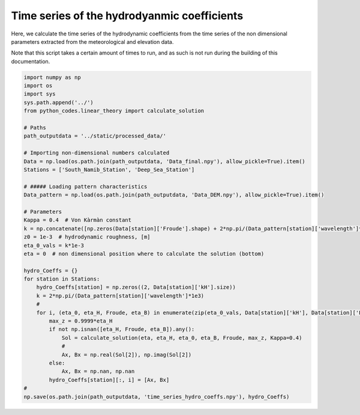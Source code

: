 
.. DO NOT EDIT.
.. THIS FILE WAS AUTOMATICALLY GENERATED BY SPHINX-GALLERY.
.. TO MAKE CHANGES, EDIT THE SOURCE PYTHON FILE:
.. "Processing/5_norun_hydro_coeff_time_series.py"
.. LINE NUMBERS ARE GIVEN BELOW.

.. only:: html

    .. note::
        :class: sphx-glr-download-link-note

        Click :ref:`here <sphx_glr_download_Processing_5_norun_hydro_coeff_time_series.py>`
        to download the full example code

.. rst-class:: sphx-glr-example-title

.. _sphx_glr_Processing_5_norun_hydro_coeff_time_series.py:


============================================
Time series of the hydrodyanmic coefficients
============================================

Here, we calculate the time series of the hydrodynamic coefficients from the time series of the non dimensional parameters extracted from the meteorological and elevation data.

Note that this script takes a certain amount of times to run, and as such is not run during the building of this documentation.

.. GENERATED FROM PYTHON SOURCE LINES 10-50

.. code-block:: default


    import numpy as np
    import os
    import sys
    sys.path.append('../')
    from python_codes.linear_theory import calculate_solution

    # Paths
    path_outputdata = '../static/processed_data/'

    # Importing non-dimensional numbers calculated
    Data = np.load(os.path.join(path_outputdata, 'Data_final.npy'), allow_pickle=True).item()
    Stations = ['South_Namib_Station', 'Deep_Sea_Station']

    # ##### Loading pattern characteristics
    Data_pattern = np.load(os.path.join(path_outputdata, 'Data_DEM.npy'), allow_pickle=True).item()

    # Parameters
    Kappa = 0.4  # Von Kàrmàn constant
    k = np.concatenate([np.zeros(Data[station]['Froude'].shape) + 2*np.pi/(Data_pattern[station]['wavelength']*1e3) for station in Stations])  # vector of wavelength [m]
    z0 = 1e-3  # hydrodynamic roughness, [m]
    eta_0_vals = k*1e-3
    eta = 0  # non dimensional position where to calculate the solution (bottom)

    hydro_Coeffs = {}
    for station in Stations:
        hydro_Coeffs[station] = np.zeros((2, Data[station]['kH'].size))
        k = 2*np.pi/(Data_pattern[station]['wavelength']*1e3)
        #
        for i, (eta_0, eta_H, Froude, eta_B) in enumerate(zip(eta_0_vals, Data[station]['kH'], Data[station]['Froude'], Data[station]['kLB'])):
            max_z = 0.9999*eta_H
            if not np.isnan([eta_H, Froude, eta_B]).any():
                Sol = calculate_solution(eta, eta_H, eta_0, eta_B, Froude, max_z, Kappa=0.4)
                #
                Ax, Bx = np.real(Sol[2]), np.imag(Sol[2])
            else:
                Ax, Bx = np.nan, np.nan
            hydro_Coeffs[station][:, i] = [Ax, Bx]
    #
    np.save(os.path.join(path_outputdata, 'time_series_hydro_coeffs.npy'), hydro_Coeffs)


.. rst-class:: sphx-glr-timing

   **Total running time of the script:** ( 0 minutes  0.000 seconds)


.. _sphx_glr_download_Processing_5_norun_hydro_coeff_time_series.py:


.. only :: html

 .. container:: sphx-glr-footer
    :class: sphx-glr-footer-example



  .. container:: sphx-glr-download sphx-glr-download-python

     :download:`Download Python source code: 5_norun_hydro_coeff_time_series.py <5_norun_hydro_coeff_time_series.py>`



  .. container:: sphx-glr-download sphx-glr-download-jupyter

     :download:`Download Jupyter notebook: 5_norun_hydro_coeff_time_series.ipynb <5_norun_hydro_coeff_time_series.ipynb>`


.. only:: html

 .. rst-class:: sphx-glr-signature

    `Gallery generated by Sphinx-Gallery <https://sphinx-gallery.github.io>`_
